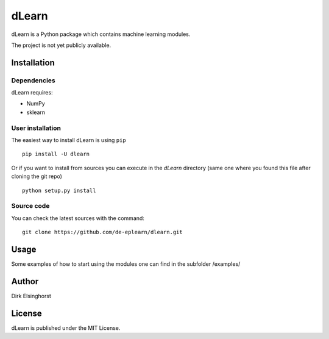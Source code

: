 dLearn
======

dLearn is a Python package which contains machine learning modules.

The project is not yet publicly available.

Installation
------------

Dependencies
~~~~~~~~~~~~

dLearn requires:

- NumPy
- sklearn

User installation
~~~~~~~~~~~~~~~~~

The easiest way to install dLearn is using ``pip`` ::

    pip install -U dlearn

Or if you want to install from sources you can execute in
the `dLearn` directory (same one where you found this file after
cloning the git repo) ::

    python setup.py install

Source code
~~~~~~~~~~~

You can check the latest sources with the command::

    git clone https://github.com/de-eplearn/dlearn.git

Usage
-----

Some examples of how to start using the modules one can find
in the subfolder /examples/

Author
------

Dirk Elsinghorst

License
-------

dLearn is published under the MIT License.

